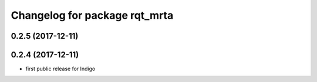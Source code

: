 ^^^^^^^^^^^^^^^^^^^^^^^^^^^^^^
Changelog for package rqt_mrta
^^^^^^^^^^^^^^^^^^^^^^^^^^^^^^

0.2.5 (2017-12-11)
------------------

0.2.4 (2017-12-11)
-------------------
* first public release for Indigo